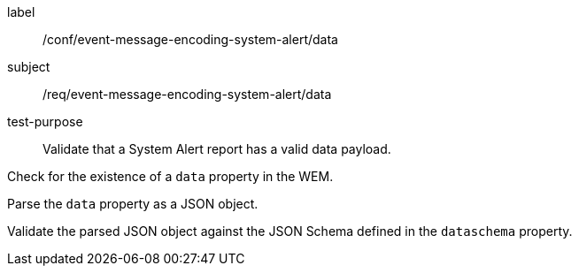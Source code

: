 [[ats_event-message-encoding-system-alert_data]]
====
[%metadata]
label:: /conf/event-message-encoding-system-alert/data
subject:: /req/event-message-encoding-system-alert/data
test-purpose:: Validate that a System Alert report has a valid data payload.

[.component,class=test method]
=====
[.component,class=step]
--
Check for the existence of a `+data+` property in the WEM.
--

[.component,class=step]
--
Parse the `+data+` property as a JSON object.
--

[.component,class=step]
--
Validate the parsed JSON object against the JSON Schema defined in the `+dataschema+` property.
--

=====
====

